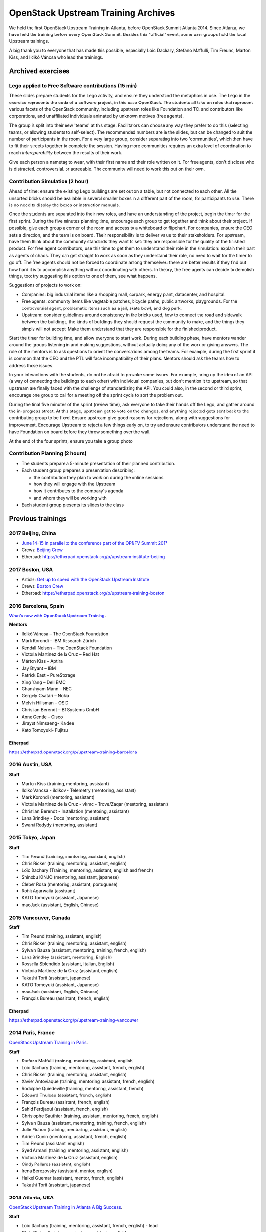 ====================================
OpenStack Upstream Training Archives
====================================

We held the first OpenStack Upstream Training in Atlanta,
before OpenStack Summit Atlanta 2014.
Since Atlanta, we have held the training before every OpenStack Summit.
Besides this "official" event, some user groups hold the local
Upstream trainings.

A big thank you to everyone that has made this possible, especially
Loic Dachary, Stefano Maffulli, Tim Freund, Marton Kiss, and Ildikó Váncsa
who lead the trainings.

Archived exercises
==================


Lego applied to Free Software contributions (15 min)
----------------------------------------------------

These slides prepare students for the Lego activity, and ensure they
understand the metaphors in use. The Lego in the exercise represents the
code of a software project, in this case OpenStack. The students all take
on roles that represent various facets of the OpenStack community, including
upstream roles like Foundation and TC, and contributors like corporations,
and unaffiliated individuals animated by unknown motives (free agents).

The group is split into their new 'teams' at this stage. Facilitators can
choose any way they prefer to do this (selecting teams, or allowing students
to self-select). The recommended numbers are in the slides, but can be
changed to suit the number of participants in the room. For a very large
group, consider separating into two 'communities', which then have to
fit their streets together to complete the session. Having more
communities requires an extra level of coordination to reach
`interoperability` between the results of their work.

Give each person a nametag to wear, with their first name and their
role written on it. For free agents, don't disclose who is distracted,
controversial, or agreeable. The community will need to work this out
on their own.

Contribution Simulation (2 hour)
--------------------------------

Ahead of time: ensure the existing Lego buildings are set out on a table,
but not connected to each other. All the unsorted bricks should be available
in several smaller boxes in a different part of the room, for participants
to use. There is no need to display the boxes or instruction manuals.

Once the students are separated into their new roles, and have an
understanding of the project, begin the timer for the first sprint. During
the five minutes planning time, encourage each group to get together and
think about their project. If possible, give each group a corner of the room
and access to a whiteboard or flipchart. For companies, ensure the CEO sets
a direction, and the team is on board. Their responsibility is to
deliver value to their stakeholders. For upstream, have them think about
the community standards they want to set: they are responsible for the
quality of the finished product. For free agent contributors,
use this time to get them to understand their role in the simulation:
explain their part as agents of chaos. They can get straight to work
as soon as they understand their role, no need to wait for the timer
to go off. The free agents should not be forced to coordinate among
themselves: there are better results if they find out how hard it is
to accomplish anything without coordinating with others. In theory,
the free agents can decide to demolish things, too: try suggesting
this option to one of them, see what happens.

Suggestions of projects to work on:

* Companies: big industrial items like a shopping mall, carpark, energy
  plant, datacenter, and hospital.

* Free agents: community items like vegetable patches, bicycle paths,
  public artworks, playgrounds. For the controversial agent, problematic
  items such as a jail, skate bowl, and dog park.

* Upstream: consider guidelines around consistency in the bricks used, how to
  connect the road and sidewalk between the buildings, the kinds of
  buildings they should request the community to make, and the things they
  simply will not accept. Make them understand that they are
  responsible for the finished product.

Start the timer for building time, and allow everyone to start work. During
each building phase, have mentors wander around the groups listening in and
making suggestions, without actually doing any of the work or giving
answers. The role of the mentors is to ask questions to orient the
conversations among the teams. For example, during the first sprint it
is common that the CEO and the PTL will face incompatibility of their
plans. Mentors should ask the teams how to address those issues.

In your interactions with the students, do not be afraid to provoke some
issues. For example, bring up the idea of an API (a way of connecting the
buildings to each other) with individual companies, but don't mention it
to upstream, so that upstream are finally faced with the challenge of
standardizing the API. You could also, in the second or third sprint,
encourage one group to call for a meeting off the sprint cycle to sort
the problem out.

During the final five minutes of the sprint (review time), ask everyone to
take their hands off the Lego, and gather around the in-progress street. At
this stage, upstream get to vote on the changes, and anything rejected gets
sent back to the contributing group to be fixed. Ensure upstream give good
reasons for rejections, along with suggestions for improvement. Encourage
Upstream to reject a few things early on, to try and ensure contributors
understand the need to have Foundation on board before they throw something
over the wall.

At the end of the four sprints, ensure you take a group photo!

Contribution Planning (2 hours)
-------------------------------

* The students prepare a 5-minute presentation of their planned contribution.
* Each student group prepares a presentation describing:

  * the contribution they plan to work on during the online sessions
  * how they will engage with the Upstream
  * how it contributes to the company's agenda
  * and whom they will be working with

* Each student group presents its slides to the class

Previous trainings
==================

2017 Beijing, China
-------------------

- `June 14-15 in parallel to the conference part of the OPNFV Summit 2017
  <http://events.linuxfoundation.org/events/archive/2017/opnfv-summit/extend-the-experience/openstack-upstream-institute>`_
- Crews: `Beijing Crew
  <https://wiki.openstack.org/wiki/OpenStack_Upstream_Institute_Occasions#Beijing_Crew>`_
- Etherpad: https://etherpad.openstack.org/p/upstream-institute-beijing

2017 Boston, USA
----------------

- Article: `Get up to speed with the OpenStack Upstream Institute
  <http://superuser.openstack.org/articles/openstack-upstream-institute-update/>`_
- Crews: `Boston Crew
  <https://wiki.openstack.org/wiki/OpenStack_Upstream_Institute_Occasions#Boston_Crew>`_
- Etherpad: https://etherpad.openstack.org/p/upstream-training-boston

2016 Barcelona, Spain
---------------------

`What’s new with OpenStack Upstream Training
<http://superuser.openstack.org/articles/openstack-upstream-training-revamp/>`_.

**Mentors**

* Ildikó Váncsa – The OpenStack Foundation
* Márk Korondi – IBM Research Zürich
* Kendall Nelson – The OpenStack Foundation
* Victoria Martinez de la Cruz – Red Hat
* Márton Kiss – Aptira
* Jay Bryant – IBM
* Patrick East – PureStorage
* Xing Yang – Dell EMC
* Ghanshyam Mann – NEC
* Gergely Csatári – Nokia
* Melvin Hillsman – OSIC
* Christian Berendt – B1 Systems GmbH
* Anne Gentle – Cisco
* Jirayut Nimsaeng- Kaidee
* Kato Tomoyuki- Fujitsu

Etherpad
~~~~~~~~

https://etherpad.openstack.org/p/upstream-training-barcelona

2016 Austin, USA
----------------

**Staff**

* Marton Kiss (training, mentoring, assistant)
* Ildiko Vancsa - ildikov - Telemetry (mentoring, assistant)
* Mark Korondi (mentoring, assistant)
* Victoria Martinez de la Cruz - vkmc - Trove/Zaqar (mentoring, assistant)
* Christian Berendt - Installation (mentoring, assistant)
* Lana Brindley - Docs (mentoring, assistant)
* Swami Redydy (mentoring, assistant)

2015 Tokyo, Japan
-----------------

**Staff**

* Tim Freund (training, mentoring, assistant, english)
* Chris Ricker (training, mentoring, assistant, english)
* Loïc Dachary (Training, mentoring, assistant, english and french)
* Shinobu KINJO (mentoring, assistant, japanese)
* Cleber Rosa (mentoring, assistant, portuguese)
* Rohit Agarwalla (assistant)
* KATO Tomoyuki (assistant, Japanese)
* macJack (assistant, English, Chinese)

2015 Vancouver, Canada
----------------------

**Staff**

* Tim Freund (training, assistant, english)
* Chris Ricker (training, mentoring, assistant, english)
* Sylvain Bauza (assistant, mentoring, training, french, english)
* Lana Brindley (assistant, mentoring, English)
* Rossella Sblendido (assistant, Italian, English)
* Victoria Martínez de la Cruz (assistant, english)
* Takashi Torii (assistant, japanese)
* KATO Tomoyuki (assistant, Japanese)
* macJack (assistant, English, Chinese)
* François Bureau (assistant, french, english)

Etherpad
~~~~~~~~

https://etherpad.openstack.org/p/upstream-training-vancouver

2014 Paris, France
------------------

`OpenStack Upstream Training in Paris
<http://www.openstack.org/blog/2014/08/openstack-upstream-training-in-paris/>`_.

**Staff**

* Stefano Maffulli (training, mentoring, assistant, english)
* Loic Dachary (training, mentoring, assistant, french, english)
* Chris Ricker (training, mentoring, assistant, english)
* Xavier Antoviaque (training, mentoring, assistant, french, english)
* Rodolphe Quiedeville (training, mentoring, assistant, french)
* Edouard Thuleau (assistant, french, english)
* François Bureau (assistant, french, english)
* Sahid Ferdjaoui (assistant, french, english)
* Christophe Sauthier (training, assistant, mentoring, french, english)
* Sylvain Bauza (assistant, mentoring, training, french, english)
* Julie Pichon (training, mentoring, assistant, english)
* Adrien Cunin (mentoring, assistant, french, english)
* Tim Freund (assistant, english)
* Syed Armani (training, mentoring, assistant, english)
* Victoria Martínez de la Cruz (assistant, english)
* Cindy Pallares (assistant, english)
* Irena Berezovsky (assistant, mentor, english)
* Haikel Guemar (assistant, mentor, french, english)
* Takashi Torii (assistant, japanese)

2014 Atlanta, USA
-----------------

`OpenStack Upstream Training in Atlanta A Big Success
<http://www.openstack.org/blog/2014/05/openstack-upstream-training-in-atlanta-a-big-success/>`_.

**Staff**

* Loic Dachary (training, mentoring, assistant, french, english) - lead
* Chris Ricker (training, mentoring, assistant, english)
* Xavier Antoviaque (training, mentoring, assistant, french, english)
* Rodolphe Quiedeville (training, mentoring, assistant, french)
* Edouard THULEAU (assistant, french, english)
* Sahid Ferdjaoui (assistant, french, english)

Local Upstream Trainings
========================

Seoul, Korea
------------

* 2nd Upstream Training in Seoul with Ubuntu Korea Community & Naver D2

  * Date: February 11, 2017 (Sat)
  * `Etherpad for Upstream Training, Korea, 2017
    <https://etherpad.openstack.org/p/upstream-training-korea-2017>`_
  * More information: http://sdndev.net/11
  * Staff

    * Ian Y. Choi (training, assistant, mentoring)
    * SeongSoo Cho (assistant, mentoring)
    * Taehee Jang (assistant, mentoring - Ubuntu Korea Community)
    * Youngwoo Kim (assistant, mentoring)
    * EunSeop Shin (assistant, mentoring)
    * Young-Kyun Kim (assistant, mentoring)
    * Sungjin Kang (assistant, mentoring)
    * Hyeunjee Kim (assistant, mentoring)
    * Peter Ko (assistant, mentoring)

* 1st Upstream Training in Seoul

  * Date: February 18, 2016 (Thu)
  * `Etherpad for Upstream Training, Korea, 2016
    <https://etherpad.openstack.org/p/upstream-training-korea-2016>`_
  * More information: http://sdndev.net/10
  * Staff

    * Ian Y. Choi (training, assistant, mentoring)
    * Stephan Ahn (training, assistant, mentoring)
    * Sungjin Kang (training, assistant, mentoring)
    * Namgon Lucas Kim (assistant, mentoring)
    * Junsik Shin (assistant, mentoring)
    * Jungsu Han (assistant, mentoring)
    * Jieun Kim (assistant)

Tokyo, Japan
------------

Japan OpenStack User Group has held the Upstream Training in Japan.

.. list-table:: Upstream Training in Japan
   :header-rows: 1

   * - Date
     - Description
   * - July 6 - 7, 2016 (Wed - Thu)
     - More information:
       http://www.meetup.com/Japan-OpenStack-User-Group/events/231744095/
   * - July 9 - 10, 2015 (Thu - Fri)
     - More information:
       http://www.meetup.com/Japan-OpenStack-User-Group/events/223005607/
   * - February 2 - 3, 2015 (Mon - Tue)
     - More information: http://openstackdays.com/archive/2015/feature/
   * - October 10 - 11, 2014 (Fri - Sat)
     - More information:
       http://www.openstack.org/blog/2014/11/openstack-upstream-training-in-japan/

Archive of additional training activities
-----------------------------------------

.. note:: Activities listed here are not realized at every Upstream training.

* `Lego applied to Free Software contributions
  <archive-training-agile-for-contributors.html>`_
* `Closing Exercise  <archive-closing-exercise.html>`_
* `Branching model <archive-branching-model.html>`_
